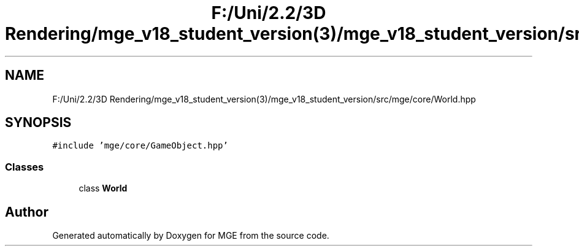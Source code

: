.TH "F:/Uni/2.2/3D Rendering/mge_v18_student_version(3)/mge_v18_student_version/src/mge/core/World.hpp" 3 "Mon Jan 1 2018" "MGE" \" -*- nroff -*-
.ad l
.nh
.SH NAME
F:/Uni/2.2/3D Rendering/mge_v18_student_version(3)/mge_v18_student_version/src/mge/core/World.hpp
.SH SYNOPSIS
.br
.PP
\fC#include 'mge/core/GameObject\&.hpp'\fP
.br

.SS "Classes"

.in +1c
.ti -1c
.RI "class \fBWorld\fP"
.br
.in -1c
.SH "Author"
.PP 
Generated automatically by Doxygen for MGE from the source code\&.
